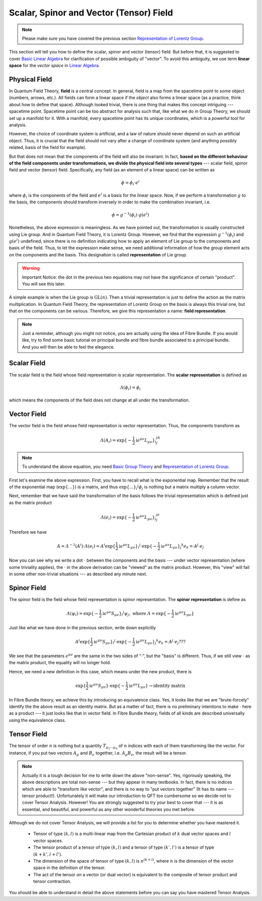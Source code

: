 Scalar, Spinor and Vector (Tensor) Field
----------------------------------------

.. note:: Please make sure you have covered the previous section `Representation of Lorentz Group <./repr_lg.html>`__.

This section will tell you how to define the scalar, spinor and vector (tensor) field. But before that, it is suggested to cover `Basic Linear Algebra <./bg_linalg.html>`__ for clarification of possible ambiguity of "vector". To avoid this ambiguity, we use term **linear space** for the *vector space* in `Linear Algebra <./bg_linalg.html>`__.

Physical Field
~~~~~~~~~~~~~~

In Quantum Field Theory, **field** is a central concept. In general, field is a map from the spacetime point to some object (numbers, arrows, etc.). All fields can form a linear space if the *object* also forms a linear space (as a practice, think about how to define that space). Although looked trivial, there is one thing that makes this concept intriguing --- spacetime point. Spacetime point can be too abstract for analysis such that, like what we do in Group Theory, we should set up a manifold for it. With a manifold, every spacetime point has its unique coordinates, which is a powerful tool for analysis.

However, the choice of coordinate system is artificial, and a law of nature should never depend on such an artificial object. Thus, it is crucial that the field should not vary after a change of coordinate system (and anything possibly related, basis of the field for example).

But that does not mean that the components of the field will also be invariant. In fact, **based on the different behaviour of the field components under transformations, we divide the physical field into several types** --- scalar field, spinor field and vector (tensor) field. Specifically, any field (as an element of a linear space) can be written as

.. math::


   \phi = \phi_i \cdot e^i

where :math:`\phi_i` is the components of the field and :math:`e^i` is a basis for the linear space. Now, if we perform a transformation :math:`g` to the basis, the components should transform inversely in order to make the combination invariant, i.e.

.. math::


   \phi = g^{-1}(\phi_i)\cdot g(e^i)

Nonetheless, the above expression is meaningless. As we have pointed out, the transformation is usually constructed using Lie group. And in Quantum Field Theory, it is Lorentz Group. However, we find that the expression :math:`g^{-1}(\phi_i)` and :math:`g(e^i)` undefined, since there is no definition indicating how to apply an element of Lie group to the components and basis of the field. Thus, to let the expression make sense, we need additional information of how the group element acts on the components and the basis. This designation is called **representation** of Lie group.

.. warning:: Important Notice: the dot in the previous two equations may not have the significance of certain "product". You will see this later.

A simple example is when the Lie group is :math:`\mathrm{GL}(n)`. Then a trivial representation is just to define the action as the matrix multiplication. In Quantum Field Theory, the representation of Lorentz Group on the basis is always this trivial one, but that on the components can be various. Therefore, we give this representation a name: **field representation**.

.. note:: Just a reminder, although you might not notice, you are actually using the idea of Fibre Bundle. If you would like, try to find some basic tutorial on principal bundle and fibre bundle associated to a principal bundle. And you will then be able to feel the elegance.

Scalar Field
~~~~~~~~~~~~

The scalar field is the field whose field representation is scalar representation. The **scalar representation** is defined as

.. math::


   \varLambda(\phi_i) = \phi_i

which means the components of the field does not change at all under the transformation.

Vector Field
~~~~~~~~~~~~

The vector field is the field whose field representation is vector representation. Thus, the components transform as

.. math::


   \varLambda(A_i) = \exp\{-\frac{1}{2}\mathrm{i}\epsilon^{\mu\nu}L_{\mu\nu}{\}_i}^jA_j

.. note:: To understand the above equation, you need `Basic Group Theory <./bg_liegp.html>`__ and `Representation of Lorentz Group <./repr_lg.html>`__.

First let's examine the above expression. First, you have to recall what is the exponential map. Remember that the result of the exponential map (:math:`\exp\{...\}`) is a matrix, and thus :math:`\exp\{...{\}_i}^j\phi_j` is nothing but a matrix multiply a column vector.

Next, remember that we have said the transformation of the basis follows the trivial representation which is defined just as the matrix product

.. math::


   \varLambda(e_i) = \exp\{-\frac{1}{2}\mathrm{i}\epsilon^{\mu\nu}L_{\mu\nu}{\}_i}^je_j

Therefore we have

.. math::


   A = \varLambda^{-1}(A^i)\cdot\varLambda(e_i) = A^i \exp\{\frac{1}{2}\mathrm{i}\epsilon^{\mu\nu}L_{\mu\nu}{\}_i}^j \cdot \exp\{-\frac{1}{2}\mathrm{i}\epsilon^{\mu\nu}L_{\mu\nu}{\}_j}^k e_k = A^j\cdot e_j

Now you can see why we write a dot :math:`\cdot` between the components and the basis --- under vector representation (where some triviality applies), the :math:`\cdot` in the above derivation can be "viewed" as the matrix product. However, this "view" will fail in some other non-trivial situations --- as described any minute next.

Spinor Field
~~~~~~~~~~~~

The spinor field is the field whose field representation is spinor representation. The **spinor representation** is define as

.. math::


   \varLambda(\psi_i) = \exp\{-\frac{1}{2}\mathrm{i}\epsilon^{\mu\nu}S_{\mu\nu}{\}_i}^j\psi_j, \ \ \text{where}\ \ \varLambda = \exp\{-\frac{1}{2}\mathrm{i}\epsilon^{\mu\nu}L_{\mu\nu}\}

Just like what we have done in the previous section, write down explicitly

.. math::


   A^i \exp\{\frac{1}{2}\mathrm{i}\epsilon^{\mu\nu}S_{\mu\nu}{\}_i}^j \cdot \exp\{-\frac{1}{2}\mathrm{i}\epsilon^{\mu\nu}L_{\mu\nu}{\}_j}^k e_k =  A^j\cdot e_j ???

We see that the parameters :math:`\epsilon^{\mu\nu}` are the same in the two sides of “\ :math:`\cdot`\ ”, but the "basis" is different. Thus, if we still view :math:`\cdot` as the matrix product, the equality will no longer hold.

Hence, we need a new definition in this case, which means under the new product, there is

.. math::


   \exp\{\frac{1}{2}\mathrm{i}\epsilon^{\mu\nu}S_{\mu\nu}\} \cdot \exp\{-\frac{1}{2}\mathrm{i}\epsilon^{\mu\nu}L_{\mu\nu}\} \rightarrow \text{identity matrix}

In Fibre Bundle theory, we achieve this by introducing an equivalence class. Yes, it looks like that we are "brute-forcely" identify the the above result as an identity matrix. But as a matter of fact, there is no preliminary intentions to make :math:`\cdot` here as a product --- it just looks like that in vector field. In Fibre Bundle theory, fields of all kinds are described universally using the equivalence class.

Tensor Field
~~~~~~~~~~~~

The tensor of order :math:`n` is nothing but a quantity :math:`T_{\mu_1\cdots \mu_n}` of :math:`n` indices with each of them transforming like the vector. For instance, if you put two vectors :math:`A_\mu` and :math:`B_\nu` together, i.e. :math:`A_\mu B_\nu`, the result will be a tensor.

.. note:: Actually it is a tough decision for me to write down the above "non-sense". Yes, rigorously speaking, the above descriptions are total non-sense --- but they appear in many textbooks. In fact, there is no indices which are able to "transform like vector", and there is no way to "put vectors together" (It has its name --- tensor product!). Unfortunately it will make our introduction to QFT too cumbersome so we decide not to cover Tensor Analysis. However! You are strongly suggested to try your best to cover that --- it is as essential, and beautiful, and powerful as any other wonderful theories you met before.

Although we do not cover Tensor Analysis, we will provide a list for you to determine whether you have mastered it.

    -  Tensor of type :math:`(k, l)` is a multi-linear map from the Cartesian product of :math:`k` dual vector spaces and :math:`l` vector spaces.
    -  The tensor product of a tensor of type :math:`(k, l)` and a tensor of type :math:`(k', l')` is a tensor of type :math:`(k+k', l+l')`.
    -  The dimension of the space of tensor of type :math:`(k, l)` is :math:`n^{(k+l)}`, where :math:`n` is the dimension of the vector space in the definition of the tensor.
    -  The act of the tensor on a vector (or dual vector) is equivalent to the composite of tensor product and tensor contraction.

You should be able to understand in detail the above statements before you can say you have mastered Tensor Analysis.

